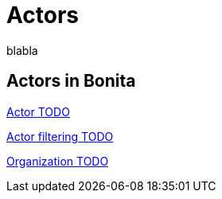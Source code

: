 = Actors 
:description: blabla

blabla
[.card-section]
== Actors in Bonita

[.card.card-index]
--
xref:actors.adoc[[.card-title]#Actor# [.card-body.card-content-overflow]#pass:q[TODO]#]
--

[.card.card-index]
--
xref:actor-filtering.adoc[[.card-title]#Actor filtering# [.card-body.card-content-overflow]#pass:q[TODO]#]
--

[.card.card-index]
--
xref:organization-overview.adoc[[.card-title]#Organization# [.card-body.card-content-overflow]#pass:q[TODO]#]
--
